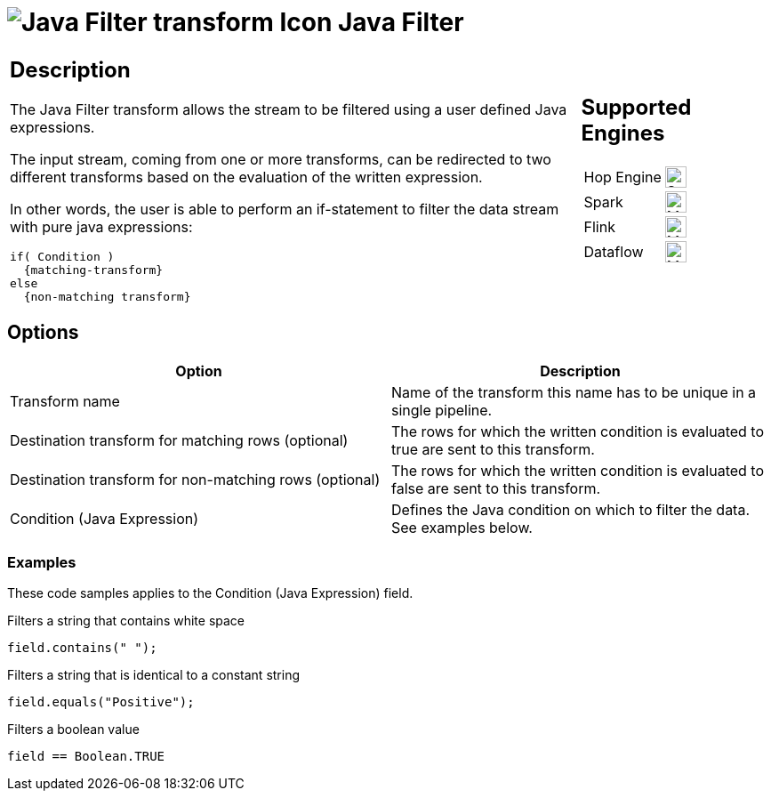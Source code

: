 ////
  // Licensed to the Apache Software Foundation (ASF) under one or more
  // contributor license agreements. See the NOTICE file distributed with
  // this work for additional information regarding copyright ownership.
  // The ASF licenses this file to You under the Apache License, Version 2.0
  // (the "License"); you may not use this file except in compliance with
  // the License. You may obtain a copy of the License at
  //
  // http://www.apache.org/licenses/LICENSE-2.0
  //
  // Unless required by applicable law or agreed to in writing, software
  // distributed under the License is distributed on an "AS IS" BASIS,
  // WITHOUT WARRANTIES OR CONDITIONS OF ANY KIND, either express or implied.
  // See the License for the specific language governing permissions and
  // limitations under the License.
////

////
Licensed to the Apache Software Foundation (ASF) under one
or more contributor license agreements.  See the NOTICE file
distributed with this work for additional information
regarding copyright ownership.  The ASF licenses this file
to you under the Apache License, Version 2.0 (the
"License"); you may not use this file except in compliance
with the License.  You may obtain a copy of the License at
  http://www.apache.org/licenses/LICENSE-2.0
Unless required by applicable law or agreed to in writing,
software distributed under the License is distributed on an
"AS IS" BASIS, WITHOUT WARRANTIES OR CONDITIONS OF ANY
KIND, either express or implied.  See the License for the
specific language governing permissions and limitations
under the License.
////
:documentationPath: /pipeline/transforms/
:language: en_US
:description: The Java Filter transform allows the stream to be filtered using a user defined Java expressions.

= image:transforms/icons/javafilter.svg[Java Filter transform Icon, role="image-doc-icon"] Java Filter

[%noheader,cols="3a,1a", role="table-no-borders" ]
|===
|
== Description

The Java Filter transform allows the stream to be filtered using a user defined Java expressions.

The input stream, coming from one or more transforms, can be redirected to two different transforms based on the evaluation of the written expression.

In other words, the user is able to perform an if-statement to filter the data stream with pure java expressions:

[source,java]
----
if( Condition )
  {matching-transform}
else
  {non-matching transform}
----

|
== Supported Engines
[%noheader,cols="2,1a",frame=none, role="table-supported-engines"]
!===
!Hop Engine! image:check_mark.svg[Supported, 24]
!Spark! image:question_mark.svg[Maybe Supported, 24]
!Flink! image:question_mark.svg[Maybe Supported, 24]
!Dataflow! image:question_mark.svg[Maybe Supported, 24]
!===
|===

== Options

[options="header"]
|===
|Option|Description
|Transform name|Name of the transform this name has to be unique in a single pipeline.
|Destination transform for matching rows (optional)|The rows for which the written condition is evaluated to true are sent to this transform.
|Destination transform for non-matching rows (optional)|The rows for which the written condition is evaluated to false are sent to this transform.
|Condition (Java Expression)|Defines the Java condition on which to filter the data.
See examples below.
|===

=== Examples

These code samples applies to the Condition (Java Expression) field.

Filters a string that contains white space

[source,java]
----
field.contains(" ");
----

Filters a string that is identical to a constant string

[source,java]
----
field.equals("Positive");
----

Filters a boolean value

[source,java]
----
field == Boolean.TRUE
----
